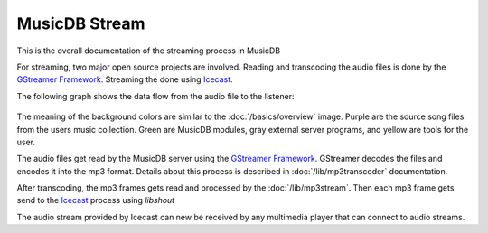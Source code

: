 
MusicDB Stream
==============

This is the overall documentation of the streaming process in MusicDB

For streaming, two major open source projects are involved.
Reading and transcoding the audio files is done by the `GStreamer Framework <https://gstreamer.freedesktop.org>`_.
Streaming the done using `Icecast <https://icecast.org/>`_.

The following graph shows the data flow from the audio file to the listener:

   .. graphviz::

      digraph hierarchy {
         size="5,8"

         files       [shape=box, penwidth=3, style=filled, color="#69015a", fillcolor="#dfcce4", label="Audio files\n(mp3, m4a, flac)"]
         gstreamer   [shape=box, penwidth=3, style=filled, color="#016c3c", fillcolor="#8ccfb7", label="GStreamer"]
         mp3stream   [shape=box, penwidth=3, style=filled, color="#016c3c", fillcolor="#8ccfb7", label="MP3 stream\n(mp3)"]
         icecast     [shape=box, penwidth=3, style=filled, color="#121212", fillcolor="#cccccc", label="Icecast"]
         listener    [shape=box, penwidth=3, style=filled, color="#683705", fillcolor="#fedcc6", label="Listener"]

         files     -> gstreamer [color="#69015a", penwidth=3, label="Using GStreamer\nfilesrc element"]
         gstreamer -> mp3stream [color="#69015a", penwidth=3, label="Using UNIX Pipe"]
         mp3stream -> icecast   [color="#69015a", penwidth=3, label="Using libshout"]
         icecast   -> listener  [color="#69015a", penwidth=3, label="via HTTP"]

      }

The meaning of the background colors are similar to the :doc:`/basics/overview` image.
Purple are the source song files from the users music collection.
Green are MusicDB modules, gray external server programs, and yellow are tools for the user.

The audio files get read by the MusicDB server using the `GStreamer Framework <https://gstreamer.freedesktop.org>`_.
GStreamer decodes the files and encodes it into the mp3 format.
Details about this process is described in :doc:`/lib/mp3transcoder` documentation.

After transcoding, the mp3 frames gets read and processed by the :doc:`/lib/mp3stream`.
Then each mp3 frame gets send to the `Icecast <https://icecast.org/>`_ process using *libshout*

The audio stream provided by Icecast can new be received by any multimedia player that can connect to audio streams.

